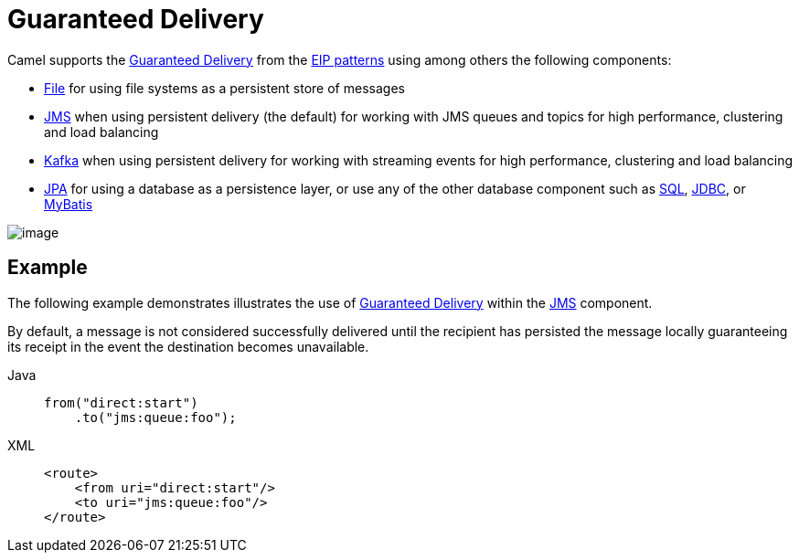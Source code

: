 = Guaranteed Delivery
:tabs-sync-option:

Camel supports the
http://www.enterpriseintegrationpatterns.com/GuaranteedMessaging.html[Guaranteed
Delivery] from the xref:enterprise-integration-patterns.adoc[EIP
patterns] using among others the following components:

* xref:ROOT:file-component.adoc[File] for using file systems as a persistent store of
messages
* xref:ROOT:jms-component.adoc[JMS] when using persistent delivery (the default) for
working with JMS queues and topics for high performance, clustering and load balancing
* xref:ROOT:kafka-component.adoc[Kafka] when using persistent delivery for
working with streaming events for high performance, clustering and load balancing
* xref:ROOT:jpa-component.adoc[JPA] for using a database as a persistence layer, or use
any of the other database component such as xref:ROOT:sql-component.adoc[SQL],
xref:ROOT:jdbc-component.adoc[JDBC], or xref:ROOT:mybatis-component.adoc[MyBatis]

image::eip/GuaranteedMessagingSolution.gif[image]

== Example

The following example demonstrates illustrates the use
of http://www.enterpriseintegrationpatterns.com/GuaranteedMessaging.html[Guaranteed
Delivery] within the xref:ROOT:jms-component.adoc[JMS] component.

By default, a message
is not considered successfully delivered until the recipient has
persisted the message locally guaranteeing its receipt in the event the
destination becomes unavailable.

[tabs]
====
Java::
+
[source,java]
----
from("direct:start")
    .to("jms:queue:foo");
----

XML::
+
[source,xml]
----
<route>
    <from uri="direct:start"/>
    <to uri="jms:queue:foo"/>
</route>
----
====
